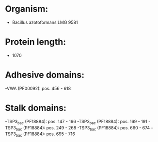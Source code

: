 * Organism:
- Bacillus azotoformans LMG 9581
* Protein length:
- 1070
* Adhesive domains:
-VWA (PF00092): pos. 456 - 618
* Stalk domains:
-TSP3_bac (PF18884): pos. 147 - 166
-TSP3_bac (PF18884): pos. 169 - 191
-TSP3_bac (PF18884): pos. 249 - 268
-TSP3_bac (PF18884): pos. 660 - 674
-TSP3_bac (PF18884): pos. 695 - 716

